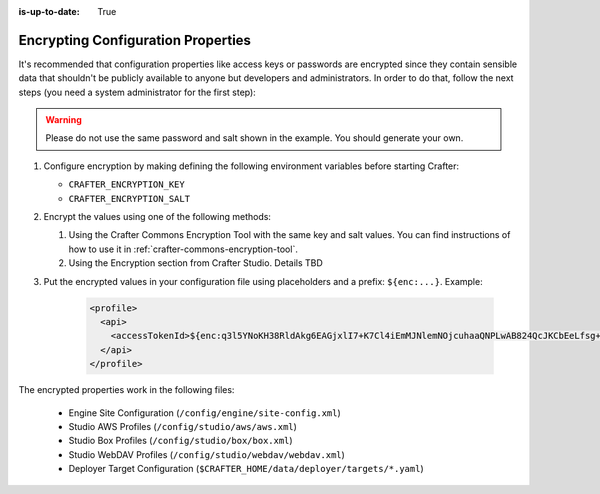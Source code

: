 :is-up-to-date: True

.. index:: Encrypting Configuration Properties

.. _encrypting-configuration-properties:

===================================
Encrypting Configuration Properties
===================================

It's recommended that configuration properties like access keys or passwords are encrypted since they contain sensible 
data that shouldn't be publicly available to anyone but developers and administrators. In order to do that, follow the 
next steps (you need a system administrator for the first step):

.. WARNING :: Please do not use the same password and salt shown in the example. You should generate your own.

#. Configure encryption by making defining the following environment variables before starting Crafter:

   - ``CRAFTER_ENCRYPTION_KEY``
   - ``CRAFTER_ENCRYPTION_SALT``
   
   .. code-block:: bash
     :linenos:
     :caption: Encryption configuration example

     export CRAFTER_ENCRYPTION_KEY="klanFogyetkonjo"
     export CRAFTER_ENCRYPTION_SALT="S25pT2RkeWk="
     bin/startup.sh
 
#. Encrypt the values using one of the following methods:

   #. Using the Crafter Commons Encryption Tool with the same key and salt values. 
      You can find instructions of how to use it in :ref:`crafter-commons-encryption-tool`.
   #. Using the Encryption section from Crafter Studio. Details TBD

#. Put the encrypted values in your configuration file using placeholders and a prefix: ``${enc:...}``. Example:

	.. code-block:: xml

		<profile>
		  <api>
		    <accessTokenId>${enc:q3l5YNoKH38RldAkg6EAGjxlI7+K7Cl4iEmMJNlemNOjcuhaaQNPLwAB824QcJKCbEeLfsg+QSfHCYNcNP/yMw==}</accessTokenId>
		  </api>
		</profile>

The encrypted properties work in the following files:

 - Engine Site Configuration (``/config/engine/site-config.xml``)
 - Studio AWS Profiles (``/config/studio/aws/aws.xml``)
 - Studio Box Profiles (``/config/studio/box/box.xml``)
 - Studio WebDAV Profiles (``/config/studio/webdav/webdav.xml``)
 - Deployer Target Configuration (``$CRAFTER_HOME/data/deployer/targets/*.yaml``)
